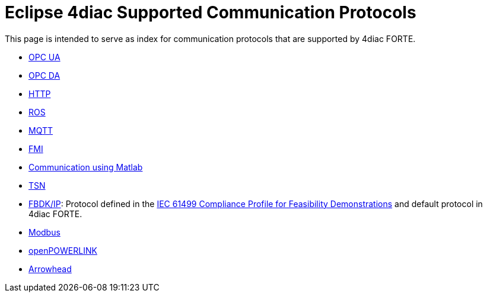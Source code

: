 [[topOfPage]]
= Eclipse 4diac Supported Communication Protocols

This page is intended to serve as index for communication protocols that
are supported by 4diac FORTE.

* xref:opcUA.adoc[OPC UA]
* xref:opcDA.adoc[OPC DA]
* xref:http.adoc[HTTP]
* xref:ros.adoc[ROS]
* xref:mqttPaho.adoc[MQTT]
* xref:simulation.adoc#fmi[FMI]
* xref:simulation.adoc#matlab[Communication using Matlab]
* xref:tsn.adoc[TSN]
* xref:fbdkip.adoc[FBDK/IP]: Protocol defined in the http://holobloc.com/doc/ita/index.htm[IEC 61499 Compliance Profile for Feasibility Demonstrations] and default protocol in 4diac FORTE.
* xref:modbus.adoc[Modbus]
* xref:openPOWERLINK.adoc[openPOWERLINK]
* xref:arrowhead.adoc[Arrowhead]
